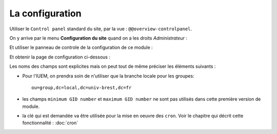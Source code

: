 


================
La configuration
================

Utiliser le ``Control panel`` standard du site, par la vue : ``@@overview-controlpanel``.

On y arrive par le menu **Configuration du site** quand on a les droits *Administrateur* :

.. image:: install2.png

Et utiliser le panneau de controle de la configuration de ce module :

.. image:: install3.png

Et obtenir la page de configuration ci-dessous :

.. image:: install4.png

Les noms des champs sont explicites mais on peut tout de même préciser les éléments suivants :

* Pour l'IUEM, on prendra soin de n'utiliser que la branche locale pour les groupes::

   ou=group,dc=local,dc=univ-brest,dc=fr

* les champs ``minimum GID number`` et ``maximum GID number`` ne sont pas utilisés dans cette
  première version de module.

* la clé qui est demandée va être utilisée pour la mise en oeuvre des ``cron``.
  Voir le chapitre qui décrit cette fonctionnalité : :doc:`cron`






